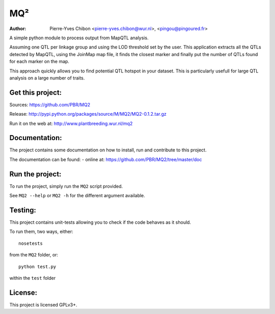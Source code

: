 MQ²
===

:Author: Pierre-Yves Chibon <pierre-yves.chibon@wur.nl>, <pingou@pingoured.fr>


A simple python module to process output from MapQTL analysis.

Assuming one QTL per linkage group and using the LOD threshold set by the user.
This application extracts all the QTLs detected by MapQTL, using the JoinMap
map file, it finds the closest marker and finally put the number of QTLs found
for each marker on the map.

This approach quickly allows you to find potential QTL hotspot in your
dataset. This is particularly usefull for large QTL analysis on a
large number of traits.

Get this project:
-----------------
Sources:  https://github.com/PBR/MQ2

Release: http://pypi.python.org/packages/source/M/MQ2/MQ2-0.1.2.tar.gz

Run it on the web at: http://www.plantbreeding.wur.nl/mq2


Documentation:
--------------

The project contains some documentation on how to install, run and contribute
to this project.

The documentation can be found:
- online at: https://github.com/PBR/MQ2/tree/master/doc


Run the project:
----------------

To run the project, simply run the ``MQ2`` script provided.

See ``MQ2 --help`` or ``MQ2 -h`` for the different argument available.


Testing:
--------

This project contains unit-tests allowing you to check if the code
behaves as it should.

To run them, two ways, either::

 nosetests

from the ``MQ2`` folder, or::

 python test.py

within the ``test`` folder


License:
--------

This project is licensed GPLv3+.
